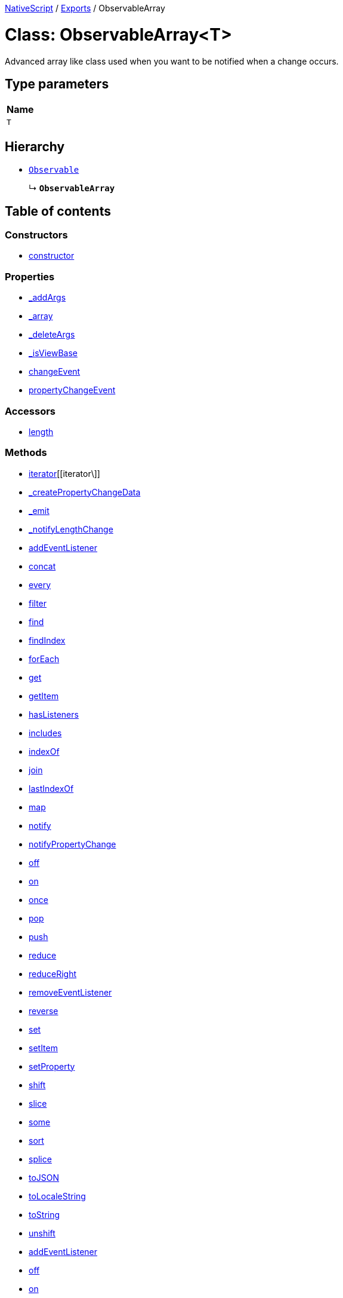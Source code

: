 

xref:../README.adoc[NativeScript] / xref:../modules.adoc[Exports] / ObservableArray

= Class: ObservableArray<T>

Advanced array like class used when you want to be notified when a change occurs.

== Type parameters

|===
| Name

| `T`
|===

== Hierarchy

* xref:Observable.adoc[`Observable`]
+
↳ *`ObservableArray`*

== Table of contents

=== Constructors

* link:ObservableArray.md#constructor[constructor]

=== Properties

* link:ObservableArray.md#_addargs[_addArgs]
* link:ObservableArray.md#_array[_array]
* link:ObservableArray.md#_deleteargs[_deleteArgs]
* link:ObservableArray.md#_isviewbase[_isViewBase]
* link:ObservableArray.md#changeevent[changeEvent]
* link:ObservableArray.md#propertychangeevent[propertyChangeEvent]

=== Accessors

* link:ObservableArray.md#length[length]

=== Methods

* link:ObservableArray.md#[iterator][[iterator\]]
* link:ObservableArray.md#_createpropertychangedata[_createPropertyChangeData]
* link:ObservableArray.md#_emit[_emit]
* link:ObservableArray.md#_notifylengthchange[_notifyLengthChange]
* link:ObservableArray.md#addeventlistener[addEventListener]
* link:ObservableArray.md#concat[concat]
* link:ObservableArray.md#every[every]
* link:ObservableArray.md#filter[filter]
* link:ObservableArray.md#find[find]
* link:ObservableArray.md#findindex[findIndex]
* link:ObservableArray.md#foreach[forEach]
* link:ObservableArray.md#get[get]
* link:ObservableArray.md#getitem[getItem]
* link:ObservableArray.md#haslisteners[hasListeners]
* link:ObservableArray.md#includes[includes]
* link:ObservableArray.md#indexof[indexOf]
* link:ObservableArray.md#join[join]
* link:ObservableArray.md#lastindexof[lastIndexOf]
* link:ObservableArray.md#map[map]
* link:ObservableArray.md#notify[notify]
* link:ObservableArray.md#notifypropertychange[notifyPropertyChange]
* link:ObservableArray.md#off[off]
* link:ObservableArray.md#on[on]
* link:ObservableArray.md#once[once]
* link:ObservableArray.md#pop[pop]
* link:ObservableArray.md#push[push]
* link:ObservableArray.md#reduce[reduce]
* link:ObservableArray.md#reduceright[reduceRight]
* link:ObservableArray.md#removeeventlistener[removeEventListener]
* link:ObservableArray.md#reverse[reverse]
* link:ObservableArray.md#set[set]
* link:ObservableArray.md#setitem[setItem]
* link:ObservableArray.md#setproperty[setProperty]
* link:ObservableArray.md#shift[shift]
* link:ObservableArray.md#slice[slice]
* link:ObservableArray.md#some[some]
* link:ObservableArray.md#sort[sort]
* link:ObservableArray.md#splice[splice]
* link:ObservableArray.md#tojson[toJSON]
* link:ObservableArray.md#tolocalestring[toLocaleString]
* link:ObservableArray.md#tostring[toString]
* link:ObservableArray.md#unshift[unshift]
* link:ObservableArray.md#addeventlistener-1[addEventListener]
* link:ObservableArray.md#off-1[off]
* link:ObservableArray.md#on-1[on]
* link:ObservableArray.md#once-1[once]
* link:ObservableArray.md#removeeventlistener-1[removeEventListener]

== Constructors

[#constructor]
=== constructor

• *new ObservableArray*<``T``>(`arrayLength?`)

Create ObservableArray+++<T>+++with specified length.+++</T>+++

==== Type parameters

|===
| Name

| `T`
|===

==== Parameters

|===
| Name | Type

| `arrayLength?`
| `number`
|===

==== Overrides

Observable.constructor

==== Defined in https://github.com/NativeScript/NativeScript/blob/02d4834bd/packages/core/data/observable-array/index.ts#L56[data/observable-array/index.ts:56]

• *new ObservableArray*<``T``>(`items`)

Create ObservableArray+++<T>+++from source Array+++<T>+++.+++</T>++++++</T>+++

==== Type parameters

|===
| Name

| `T`
|===

==== Parameters

|===
| Name | Type

| `items`
| `T`[]
|===

==== Overrides

Observable.constructor

==== Defined in https://github.com/NativeScript/NativeScript/blob/02d4834bd/packages/core/data/observable-array/index.ts#L61[data/observable-array/index.ts:61]

• *new ObservableArray*<``T``>(...`items`)

Create ObservableArray+++<T>+++from T items.+++</T>+++

==== Type parameters

|===
| Name

| `T`
|===

==== Parameters

|===
| Name | Type

| `+...items+`
| `T`[]
|===

==== Overrides

Observable.constructor

==== Defined in https://github.com/NativeScript/NativeScript/blob/02d4834bd/packages/core/data/observable-array/index.ts#L66[data/observable-array/index.ts:66]

== Properties

[#_addargs]
=== _addArgs

• `Private` *_addArgs*: xref:../interfaces/ChangedData.adoc[`ChangedData`]<``T``>

==== Defined in https://github.com/NativeScript/NativeScript/blob/02d4834bd/packages/core/data/observable-array/index.ts#L50[data/observable-array/index.ts:50]

'''

[#_array]
=== _array

• `Private` *_array*: `T`[]

==== Defined in https://github.com/NativeScript/NativeScript/blob/02d4834bd/packages/core/data/observable-array/index.ts#L49[data/observable-array/index.ts:49]

'''

[#_deleteargs]
=== _deleteArgs

• `Private` *_deleteArgs*: xref:../interfaces/ChangedData.adoc[`ChangedData`]<``T``>

==== Defined in https://github.com/NativeScript/NativeScript/blob/02d4834bd/packages/core/data/observable-array/index.ts#L51[data/observable-array/index.ts:51]

'''

[#_isviewbase]
=== _isViewBase

• *_isViewBase*: `boolean`

==== Inherited from

Observable._isViewBase

==== Defined in https://github.com/NativeScript/NativeScript/blob/02d4834bd/packages/core/data/observable/index.ts#L52[data/observable/index.ts:52]

'''

[#changeevent]
=== changeEvent

▪ `Static` *changeEvent*: `string` = `CHANGE`

String value used when hooking to change event.

==== Defined in https://github.com/NativeScript/NativeScript/blob/02d4834bd/packages/core/data/observable-array/index.ts#L47[data/observable-array/index.ts:47]

'''

[#propertychangeevent]
=== propertyChangeEvent

▪ `Static` *propertyChangeEvent*: `string` = `'propertyChange'`

==== Inherited from

Observable.propertyChangeEvent

==== Defined in https://github.com/NativeScript/NativeScript/blob/02d4834bd/packages/core/data/observable/index.ts#L51[data/observable/index.ts:51]

== Accessors

[#length]
=== length

• `get` *length*(): `number`

Gets or sets the length of the array.
This is a number one higher than the highest element defined in an array.

==== Returns

`number`

==== Defined in https://github.com/NativeScript/NativeScript/blob/02d4834bd/packages/core/data/observable-array/index.ts#L134[data/observable-array/index.ts:134]

• `set` *length*(`value`): `void`

==== Parameters

|===
| Name | Type

| `value`
| `number`
|===

==== Returns

`void`

==== Defined in https://github.com/NativeScript/NativeScript/blob/02d4834bd/packages/core/data/observable-array/index.ts#L138[data/observable-array/index.ts:138]

== Methods

[#[iterator]]
=== [iterator]

▸ *[iterator]*(): `Generator`<``T``, `void`, `unknown`>

==== Returns

`Generator`<``T``, `void`, `unknown`>

==== Defined in https://github.com/NativeScript/NativeScript/blob/02d4834bd/packages/core/data/observable-array/index.ts#L97[data/observable-array/index.ts:97]

'''

[#_createpropertychangedata]
=== _createPropertyChangeData

▸ *_createPropertyChangeData*(`propertyName`, `value`, `oldValue?`): xref:../interfaces/PropertyChangeData.adoc[`PropertyChangeData`]

==== Parameters

|===
| Name | Type

| `propertyName`
| `string`

| `value`
| `any`

| `oldValue?`
| `any`
|===

==== Returns

xref:../interfaces/PropertyChangeData.adoc[`PropertyChangeData`]

==== Inherited from

Observable._createPropertyChangeData

==== Defined in https://github.com/NativeScript/NativeScript/blob/02d4834bd/packages/core/data/observable/index.ts#L313[data/observable/index.ts:313]

'''

[#_emit]
=== _emit

▸ *_emit*(`eventNames`): `void`

==== Parameters

|===
| Name | Type

| `eventNames`
| `string`
|===

==== Returns

`void`

==== Inherited from

Observable._emit

==== Defined in https://github.com/NativeScript/NativeScript/blob/02d4834bd/packages/core/data/observable/index.ts#L323[data/observable/index.ts:323]

'''

[#_notifylengthchange]
=== _notifyLengthChange

▸ *_notifyLengthChange*(): `void`

==== Returns

`void`

==== Defined in https://github.com/NativeScript/NativeScript/blob/02d4834bd/packages/core/data/observable-array/index.ts#L212[data/observable-array/index.ts:212]

'''

[#addeventlistener]
=== addEventListener

▸ *addEventListener*(`eventNames`, `callback`, `thisArg?`): `void`

==== Parameters

|===
| Name | Type

| `eventNames`
| `string`

| `callback`
| (`data`: xref:../interfaces/EventData.adoc[`EventData`]) \=> `void`

| `thisArg?`
| `any`
|===

==== Returns

`void`

==== Inherited from

Observable.addEventListener

==== Defined in https://github.com/NativeScript/NativeScript/blob/02d4834bd/packages/core/data/observable/index.ts#L109[data/observable/index.ts:109]

'''

[#concat]
=== concat

▸ *concat*(...`args`): xref:ObservableArray.adoc[`ObservableArray`]<``T``>

Combines two or more arrays.

==== Parameters

|===
| Name | Type

| `+...args+`
| `any`[]
|===

==== Returns

xref:ObservableArray.adoc[`ObservableArray`]<``T``>

==== Defined in https://github.com/NativeScript/NativeScript/blob/02d4834bd/packages/core/data/observable-array/index.ts#L164[data/observable-array/index.ts:164]

'''

[#every]
=== every

▸ *every*(`callbackfn`, `thisArg?`): `boolean`

Determines whether all the members of an array satisfy the specified test.

==== Parameters

|===
| Name | Type | Description

| `callbackfn`
| (`value`: `T`, `index`: `number`, `array`: xref:ObservableArray.adoc[`ObservableArray`]<``T``>) \=> `boolean`
| A function that accepts up to three arguments.
The every method calls the callbackfn function for each element in array1 until the callbackfn returns false, or until the end of the array.

| `thisArg?`
| `any`
| An object to which the this keyword can refer in the callbackfn function.
If thisArg is omitted, undefined is used as the this value.
|===

==== Returns

`boolean`

==== Defined in https://github.com/NativeScript/NativeScript/blob/02d4834bd/packages/core/data/observable-array/index.ts#L362[data/observable-array/index.ts:362]

'''

[#filter]
=== filter

▸ *filter*(`callbackfn`, `thisArg?`): xref:ObservableArray.adoc[`ObservableArray`]<``T``>

Returns the elements of an array that meet the condition specified in a callback function.

==== Parameters

|===
| Name | Type | Description

| `callbackfn`
| (`value`: `T`, `index`: `number`, `array`: xref:ObservableArray.adoc[`ObservableArray`]<``T``>) \=> `boolean`
| A function that accepts up to three arguments.
The filter method calls the callbackfn function one time for each element in the array.

| `thisArg?`
| `any`
| An object to which the this keyword can refer in the callbackfn function.
If thisArg is omitted, undefined is used as the this value.
|===

==== Returns

xref:ObservableArray.adoc[`ObservableArray`]<``T``>

==== Defined in https://github.com/NativeScript/NativeScript/blob/02d4834bd/packages/core/data/observable-array/index.ts#L399[data/observable-array/index.ts:399]

'''

[#find]
=== find

▸ *find*(`callbackfn`, `thisArg?`): `T`

Returns the first element in the array where predicate is true, and null otherwise.

==== Parameters

|===
| Name | Type | Description

| `callbackfn`
| (`value`: `T`, `index`: `number`, `array`: xref:ObservableArray.adoc[`ObservableArray`]<``T``>) \=> `any`
|

| `thisArg?`
| `any`
| If provided, it will be used as the this value for each invocation of predicate.
If it is not provided, undefined is used instead.
|===

==== Returns

`T`

==== Defined in https://github.com/NativeScript/NativeScript/blob/02d4834bd/packages/core/data/observable-array/index.ts#L317[data/observable-array/index.ts:317]

'''

[#findindex]
=== findIndex

▸ *findIndex*(`callbackfn`, `thisArg?`): `number`

Returns the index of the first element in the array where predicate is true, and -1 otherwise.

==== Parameters

|===
| Name | Type | Description

| `callbackfn`
| (`value`: `T`, `index`: `number`, `array`: xref:ObservableArray.adoc[`ObservableArray`]<``T``>) \=> `any`
|

| `thisArg?`
| `any`
| If provided, it will be used as the this value for each invocation of predicate.
If it is not provided, undefined is used instead.
|===

==== Returns

`number`

==== Defined in https://github.com/NativeScript/NativeScript/blob/02d4834bd/packages/core/data/observable-array/index.ts#L326[data/observable-array/index.ts:326]

'''

[#foreach]
=== forEach

▸ *forEach*(`callbackfn`, `thisArg?`): `void`

Performs the specified action for each element in an array.

==== Parameters

|===
| Name | Type | Description

| `callbackfn`
| (`value`: `T`, `index`: `number`, `array`: xref:ObservableArray.adoc[`ObservableArray`]<``T``>) \=> `void`
| A function that accepts up to three arguments.
forEach calls the callbackfn function one time for each element in the array.

| `thisArg?`
| `any`
| An object to which the this keyword can refer in the callbackfn function.
If thisArg is omitted, undefined is used as the this value.
|===

==== Returns

`void`

==== Defined in https://github.com/NativeScript/NativeScript/blob/02d4834bd/packages/core/data/observable-array/index.ts#L380[data/observable-array/index.ts:380]

'''

[#get]
=== get

▸ *get*(`name`): `any`

==== Parameters

|===
| Name | Type

| `name`
| `string`
|===

==== Returns

`any`

==== Inherited from

Observable.get

==== Defined in https://github.com/NativeScript/NativeScript/blob/02d4834bd/packages/core/data/observable/index.ts#L56[data/observable/index.ts:56]

'''

[#getitem]
=== getItem

▸ *getItem*(`pos`): `T`

Returns item at specified position.
Supports relative indexing from the end of the array when passed a negative index.

==== Parameters

|===
| Name | Type

| `pos`
| `number`
|===

==== Returns

`T`

==== Defined in https://github.com/NativeScript/NativeScript/blob/02d4834bd/packages/core/data/observable-array/index.ts#L107[data/observable-array/index.ts:107]

'''

[#haslisteners]
=== hasListeners

▸ *hasListeners*(`eventName`): `boolean`

==== Parameters

|===
| Name | Type

| `eventName`
| `string`
|===

==== Returns

`boolean`

==== Inherited from

Observable.hasListeners

==== Defined in https://github.com/NativeScript/NativeScript/blob/02d4834bd/packages/core/data/observable/index.ts#L309[data/observable/index.ts:309]

'''

[#includes]
=== includes

▸ *includes*(`searchElement`, `fromIndex?`): `boolean`

Determines whether the specified element exists inside the array.

==== Parameters

|===
| Name | Type | Description

| `searchElement`
| `T`
| The value to locate in the array.

| `fromIndex?`
| `number`
| The array index at which to begin the search.
If fromIndex is omitted, the search starts at index 0.
|===

==== Returns

`boolean`

==== Defined in https://github.com/NativeScript/NativeScript/blob/02d4834bd/packages/core/data/observable-array/index.ts#L335[data/observable-array/index.ts:335]

'''

[#indexof]
=== indexOf

▸ *indexOf*(`searchElement`, `fromIndex?`): `number`

Returns the index of the first occurrence of a value in an array.

==== Parameters

|===
| Name | Type | Description

| `searchElement`
| `T`
| The value to locate in the array.

| `fromIndex?`
| `number`
| The array index at which to begin the search.
If fromIndex is omitted, the search starts at index 0.
|===

==== Returns

`number`

==== Defined in https://github.com/NativeScript/NativeScript/blob/02d4834bd/packages/core/data/observable-array/index.ts#L344[data/observable-array/index.ts:344]

'''

[#join]
=== join

▸ *join*(`separator?`): `string`

Adds all the elements of an array separated by the specified separator string.

==== Parameters

|===
| Name | Type | Description

| `separator?`
| `string`
| A string used to separate one element of an array from the next in the resulting String.
If omitted, the array elements are separated with a comma.
|===

==== Returns

`string`

==== Defined in https://github.com/NativeScript/NativeScript/blob/02d4834bd/packages/core/data/observable-array/index.ts#L175[data/observable-array/index.ts:175]

'''

[#lastindexof]
=== lastIndexOf

▸ *lastIndexOf*(`searchElement`, `fromIndex?`): `number`

Returns the index of the last occurrence of a specified value in an array.

==== Parameters

|===
| Name | Type | Description

| `searchElement`
| `T`
| The value to locate in the array.

| `fromIndex?`
| `number`
| The array index at which to begin the search.
If fromIndex is omitted, the search starts at the last index in the array.
|===

==== Returns

`number`

==== Defined in https://github.com/NativeScript/NativeScript/blob/02d4834bd/packages/core/data/observable-array/index.ts#L353[data/observable-array/index.ts:353]

'''

[#map]
=== map

▸ *map*<``U``>(`callbackfn`, `thisArg?`): xref:ObservableArray.adoc[`ObservableArray`]<``U``>

Calls a defined callback function on each element of an array, and returns an array that contains the results.

==== Type parameters

|===
| Name

| `U`
|===

==== Parameters

|===
| Name | Type | Description

| `callbackfn`
| (`value`: `T`, `index`: `number`, `array`: xref:ObservableArray.adoc[`ObservableArray`]<``T``>) \=> `U`
| A function that accepts up to three arguments.
The map method calls the callbackfn function one time for each element in the array.

| `thisArg?`
| `any`
| An object to which the this keyword can refer in the callbackfn function.
If thisArg is omitted, undefined is used as the this value.
|===

==== Returns

xref:ObservableArray.adoc[`ObservableArray`]<``U``>

==== Defined in https://github.com/NativeScript/NativeScript/blob/02d4834bd/packages/core/data/observable-array/index.ts#L389[data/observable-array/index.ts:389]

'''

[#notify]
=== notify

▸ *notify*<``T``>(`data`): `void`

==== Type parameters

|===
| Name | Type

| `T`
| extends `NotifyData`<``T``>
|===

==== Parameters

|===
| Name | Type

| `data`
| `T`
|===

==== Returns

`void`

==== Inherited from

Observable.notify

==== Defined in https://github.com/NativeScript/NativeScript/blob/02d4834bd/packages/core/data/observable/index.ts#L274[data/observable/index.ts:274]

'''

[#notifypropertychange]
=== notifyPropertyChange

▸ *notifyPropertyChange*(`name`, `value`, `oldValue?`): `void`

==== Parameters

|===
| Name | Type

| `name`
| `string`

| `value`
| `any`

| `oldValue?`
| `any`
|===

==== Returns

`void`

==== Inherited from

Observable.notifyPropertyChange

==== Defined in https://github.com/NativeScript/NativeScript/blob/02d4834bd/packages/core/data/observable/index.ts#L305[data/observable/index.ts:305]

'''

[#off]
=== off

▸ *off*(`eventNames`, `callback?`, `thisArg?`): `void`

==== Parameters

|===
| Name | Type

| `eventNames`
| `string`

| `callback?`
| `any`

| `thisArg?`
| `any`
|===

==== Returns

`void`

==== Inherited from

Observable.off

==== Defined in https://github.com/NativeScript/NativeScript/blob/02d4834bd/packages/core/data/observable/index.ts#L105[data/observable/index.ts:105]

'''

[#on]
=== on

▸ *on*(`eventNames`, `callback`, `thisArg?`): `void`

A basic method signature to hook an event listener (shortcut alias to the addEventListener method).

==== Parameters

|===
| Name | Type | Description

| `eventNames`
| `string`
| String corresponding to events (e.g.
"propertyChange").
Optionally could be used more events separated by `,` (e.g.
"propertyChange", "change").

| `callback`
| (`data`: xref:../interfaces/EventData.adoc[`EventData`]) \=> `void`
| Callback function which will be executed when event is raised.

| `thisArg?`
| `any`
| An optional parameter which will be used as `this` context for callback execution.
|===

==== Returns

`void`

==== Inherited from

Observable.on

==== Defined in https://github.com/NativeScript/NativeScript/blob/02d4834bd/packages/core/data/observable-array/index.ts#L432[data/observable-array/index.ts:432]

▸ *on*(`event`, `callback`, `thisArg?`): `void`

==== Parameters

|===
| Name | Type

| `event`
| `"change"`

| `callback`
| (`args`: xref:../interfaces/ChangedData.adoc[`ChangedData`]<``T``>) \=> `void`

| `thisArg?`
| `any`
|===

==== Returns

`void`

==== Inherited from

Observable.on

==== Defined in https://github.com/NativeScript/NativeScript/blob/02d4834bd/packages/core/data/observable-array/index.ts#L434[data/observable-array/index.ts:434]

'''

[#once]
=== once

▸ *once*(`event`, `callback`, `thisArg?`): `void`

==== Parameters

|===
| Name | Type

| `event`
| `string`

| `callback`
| (`data`: xref:../interfaces/EventData.adoc[`EventData`]) \=> `void`

| `thisArg?`
| `any`
|===

==== Returns

`void`

==== Inherited from

Observable.once

==== Defined in https://github.com/NativeScript/NativeScript/blob/02d4834bd/packages/core/data/observable/index.ts#L92[data/observable/index.ts:92]

'''

[#pop]
=== pop

▸ *pop*(): `T`

Removes the last element from an array and returns it.

==== Returns

`T`

==== Defined in https://github.com/NativeScript/NativeScript/blob/02d4834bd/packages/core/data/observable-array/index.ts#L182[data/observable-array/index.ts:182]

'''

[#push]
=== push

▸ *push*(...`args`): `number`

Appends new elements to an array, and returns the new length of the array.

==== Parameters

|===
| Name | Type

| `+...args+`
| `T`[]
|===

==== Returns

`number`

==== Defined in https://github.com/NativeScript/NativeScript/blob/02d4834bd/packages/core/data/observable-array/index.ts#L199[data/observable-array/index.ts:199]

'''

[#reduce]
=== reduce

▸ *reduce*(`callbackfn`, `initialValue?`): `T`

Calls the specified callback function for all the elements in an array.
The return value of the callback function is the accumulated result, and is provided as an argument in the next call to the callback function.

==== Parameters

|===
| Name | Type | Description

| `callbackfn`
| (`previousValue`: `T`, `currentValue`: `T`, `currentIndex`: `number`, `array`: xref:ObservableArray.adoc[`ObservableArray`]<``T``>) \=> `T`
| A function that accepts up to four arguments.
The reduce method calls the callbackfn function one time for each element in the array.

| `initialValue?`
| `T`
| If initialValue is specified, it is used as the initial value to start the accumulation.
The first call to the callbackfn function provides this value as an argument instead of an array value.
|===

==== Returns

`T`

==== Defined in https://github.com/NativeScript/NativeScript/blob/02d4834bd/packages/core/data/observable-array/index.ts#L409[data/observable-array/index.ts:409]

'''

[#reduceright]
=== reduceRight

▸ *reduceRight*(`callbackfn`, `initialValue?`): `T`

Calls the specified callback function for all the elements in an array, in descending order.
The return value of the callback function is the accumulated result, and is provided as an argument in the next call to the callback function.

==== Parameters

|===
| Name | Type | Description

| `callbackfn`
| (`previousValue`: `T`, `currentValue`: `T`, `currentIndex`: `number`, `array`: xref:ObservableArray.adoc[`ObservableArray`]<``T``>) \=> `T`
| A function that accepts up to four arguments.
The reduceRight method calls the callbackfn function one time for each element in the array.

| `initialValue?`
| `T`
| If initialValue is specified, it is used as the initial value to start the accumulation.
The first call to the callbackfn function provides this value as an argument instead of an array value.
|===

==== Returns

`T`

==== Defined in https://github.com/NativeScript/NativeScript/blob/02d4834bd/packages/core/data/observable-array/index.ts#L419[data/observable-array/index.ts:419]

'''

[#removeeventlistener]
=== removeEventListener

▸ *removeEventListener*(`eventNames`, `callback?`, `thisArg?`): `void`

==== Parameters

|===
| Name | Type

| `eventNames`
| `string`

| `callback?`
| `any`

| `thisArg?`
| `any`
|===

==== Returns

`void`

==== Inherited from

Observable.removeEventListener

==== Defined in https://github.com/NativeScript/NativeScript/blob/02d4834bd/packages/core/data/observable/index.ts#L130[data/observable/index.ts:130]

'''

[#reverse]
=== reverse

▸ *reverse*(): xref:ObservableArray.adoc[`ObservableArray`]<``T``>

Reverses the elements in an Array.
This method uses 'in place' algorithm.

==== Returns

xref:ObservableArray.adoc[`ObservableArray`]<``T``>

==== Defined in https://github.com/NativeScript/NativeScript/blob/02d4834bd/packages/core/data/observable-array/index.ts#L221[data/observable-array/index.ts:221]

'''

[#set]
=== set

▸ *set*(`name`, `value`): `void`

==== Parameters

|===
| Name | Type

| `name`
| `string`

| `value`
| `any`
|===

==== Returns

`void`

==== Inherited from

Observable.set

==== Defined in https://github.com/NativeScript/NativeScript/blob/02d4834bd/packages/core/data/observable/index.ts#L60[data/observable/index.ts:60]

'''

[#setitem]
=== setItem

▸ *setItem*(`pos`, `value`): `void`

Sets item at specified position.
Supports relative indexing from the end of the array when passed a negative index.

==== Parameters

|===
| Name | Type

| `pos`
| `number`

| `value`
| `T`
|===

==== Returns

`void`

==== Defined in https://github.com/NativeScript/NativeScript/blob/02d4834bd/packages/core/data/observable-array/index.ts#L116[data/observable-array/index.ts:116]

'''

[#setproperty]
=== setProperty

▸ *setProperty*(`name`, `value`): `void`

==== Parameters

|===
| Name | Type

| `name`
| `string`

| `value`
| `any`
|===

==== Returns

`void`

==== Inherited from

Observable.setProperty

==== Defined in https://github.com/NativeScript/NativeScript/blob/02d4834bd/packages/core/data/observable/index.ts#L72[data/observable/index.ts:72]

'''

[#shift]
=== shift

▸ *shift*(): `T`

Removes the first element from an array and returns it.

==== Returns

`T`

==== Defined in https://github.com/NativeScript/NativeScript/blob/02d4834bd/packages/core/data/observable-array/index.ts#L229[data/observable-array/index.ts:229]

'''

[#slice]
=== slice

▸ *slice*(`start?`, `end?`): xref:ObservableArray.adoc[`ObservableArray`]<``T``>

Returns a section of an array.

==== Parameters

|===
| Name | Type | Description

| `start?`
| `number`
| The beginning of the specified portion of the array.

| `end?`
| `number`
| The end of the specified portion of the array.
|===

==== Returns

xref:ObservableArray.adoc[`ObservableArray`]<``T``>

==== Defined in https://github.com/NativeScript/NativeScript/blob/02d4834bd/packages/core/data/observable-array/index.ts#L246[data/observable-array/index.ts:246]

'''

[#some]
=== some

▸ *some*(`callbackfn`, `thisArg?`): `boolean`

Determines whether the specified callback function returns true for any element of an array.

==== Parameters

|===
| Name | Type | Description

| `callbackfn`
| (`value`: `T`, `index`: `number`, `array`: xref:ObservableArray.adoc[`ObservableArray`]<``T``>) \=> `boolean`
| A function that accepts up to three arguments.
The some method calls the callbackfn function for each element in array1 until the callbackfn returns true, or until the end of the array.

| `thisArg?`
| `any`
| An object to which the this keyword can refer in the callbackfn function.
If thisArg is omitted, undefined is used as the this value.
|===

==== Returns

`boolean`

==== Defined in https://github.com/NativeScript/NativeScript/blob/02d4834bd/packages/core/data/observable-array/index.ts#L371[data/observable-array/index.ts:371]

'''

[#sort]
=== sort

▸ *sort*(`compareFn?`): xref:ObservableArray.adoc[`ObservableArray`]<``T``>

Sorts an array.
This method uses 'in place' algorithm.

==== Parameters

|===
| Name | Type | Description

| `compareFn?`
| (`a`: `T`, `b`: `T`) \=> `number`
| The name of the function used to determine the order of the elements.
If omitted, the elements are sorted in ascending, ASCII character order.
|===

==== Returns

xref:ObservableArray.adoc[`ObservableArray`]<``T``>

==== Defined in https://github.com/NativeScript/NativeScript/blob/02d4834bd/packages/core/data/observable-array/index.ts#L256[data/observable-array/index.ts:256]

'''

[#splice]
=== splice

▸ *splice*(`start`, `deleteCount?`, ...`items`): xref:ObservableArray.adoc[`ObservableArray`]<``T``>

Removes elements from an array and, if necessary, inserts new elements in their place, returning the deleted elements.
This method uses 'in place' algorithm.

==== Parameters

|===
| Name | Type | Description

| `start`
| `number`
| The zero-based location in the array from which to start removing elements.

| `deleteCount?`
| `number`
| The number of elements to remove.

| `+...items+`
| `T`[]
| Elements to insert into the array in place of the deleted elements.
|===

==== Returns

xref:ObservableArray.adoc[`ObservableArray`]<``T``>

==== Defined in https://github.com/NativeScript/NativeScript/blob/02d4834bd/packages/core/data/observable-array/index.ts#L268[data/observable-array/index.ts:268]

'''

[#tojson]
=== toJSON

▸ *toJSON*(): `any`[]

==== Returns

`any`[]

==== Defined in https://github.com/NativeScript/NativeScript/blob/02d4834bd/packages/core/data/observable-array/index.ts#L145[data/observable-array/index.ts:145]

'''

[#tolocalestring]
=== toLocaleString

▸ *toLocaleString*(): `string`

==== Returns

`string`

==== Defined in https://github.com/NativeScript/NativeScript/blob/02d4834bd/packages/core/data/observable-array/index.ts#L156[data/observable-array/index.ts:156]

'''

[#tostring]
=== toString

▸ *toString*(): `string`

Returns a string representation of an array.

==== Returns

`string`

==== Defined in https://github.com/NativeScript/NativeScript/blob/02d4834bd/packages/core/data/observable-array/index.ts#L152[data/observable-array/index.ts:152]

'''

[#unshift]
=== unshift

▸ *unshift*(...`args`): `number`

Inserts new elements at the start of an array.

==== Parameters

|===
| Name | Type

| `+...args+`
| `T`[]
|===

==== Returns

`number`

==== Defined in https://github.com/NativeScript/NativeScript/blob/02d4834bd/packages/core/data/observable-array/index.ts#L299[data/observable-array/index.ts:299]

'''

[#addeventlistener-1]
=== addEventListener

▸ `Static` *addEventListener*(`eventName`, `callback`, `thisArg?`): `void`

==== Parameters

|===
| Name | Type

| `eventName`
| `string`

| `callback`
| `any`

| `thisArg?`
| `any`
|===

==== Returns

`void`

==== Inherited from

Observable.addEventListener

==== Defined in https://github.com/NativeScript/NativeScript/blob/02d4834bd/packages/core/data/observable/index.ts#L235[data/observable/index.ts:235]

'''

[#off-1]
=== off

▸ `Static` *off*(`eventName`, `callback?`, `thisArg?`): `void`

==== Parameters

|===
| Name | Type

| `eventName`
| `string`

| `callback?`
| `any`

| `thisArg?`
| `any`
|===

==== Returns

`void`

==== Inherited from

Observable.off

==== Defined in https://github.com/NativeScript/NativeScript/blob/02d4834bd/packages/core/data/observable/index.ts#L183[data/observable/index.ts:183]

'''

[#on-1]
=== on

▸ `Static` *on*(`eventName`, `callback`, `thisArg?`): `void`

==== Parameters

|===
| Name | Type

| `eventName`
| `string`

| `callback`
| `any`

| `thisArg?`
| `any`
|===

==== Returns

`void`

==== Inherited from

Observable.on

==== Defined in https://github.com/NativeScript/NativeScript/blob/02d4834bd/packages/core/data/observable/index.ts#L160[data/observable/index.ts:160]

'''

[#once-1]
=== once

▸ `Static` *once*(`eventName`, `callback`, `thisArg?`): `void`

==== Parameters

|===
| Name | Type

| `eventName`
| `string`

| `callback`
| `any`

| `thisArg?`
| `any`
|===

==== Returns

`void`

==== Inherited from

Observable.once

==== Defined in https://github.com/NativeScript/NativeScript/blob/02d4834bd/packages/core/data/observable/index.ts#L164[data/observable/index.ts:164]

'''

[#removeeventlistener-1]
=== removeEventListener

▸ `Static` *removeEventListener*(`eventName`, `callback?`, `thisArg?`): `void`

==== Parameters

|===
| Name | Type

| `eventName`
| `string`

| `callback?`
| `any`

| `thisArg?`
| `any`
|===

==== Returns

`void`

==== Inherited from

Observable.removeEventListener

==== Defined in https://github.com/NativeScript/NativeScript/blob/02d4834bd/packages/core/data/observable/index.ts#L187[data/observable/index.ts:187]
